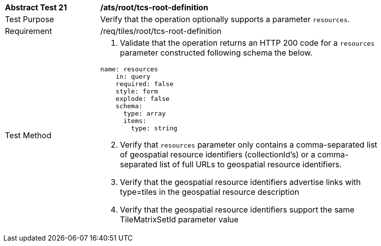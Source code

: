 [width="90%",cols="2,6a"]
|===
^|*Abstract Test 21* |*/ats/root/tcs-root-definition*
^|Test Purpose |Verify that the operation optionally supports a parameter `resources`.
^|Requirement |/req/tiles/root/tcs-root-definition
^|Test Method |
[start=1]
. Validate that the operation returns an HTTP 200 code for a `resources` parameter constructed following schema the below.

[source,YAML]
----
name: resources
    in: query
    required: false
    style: form
    explode: false
    schema:
      type: array
      items:
        type: string
----

[start=2]
. Verify that `resources` parameter only contains a comma-separated list of geospatial resource identifiers (collectionId’s) or a comma- separated list of full URLs to geospatial resource identifiers.
. Verify that the geospatial resource identifiers advertise links with type=tiles in the geospatial resource description
. Verify that the geospatial resource identifiers support the same TileMatrixSetId parameter value
|===
